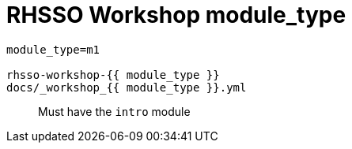 = RHSSO Workshop module_type

```
module_type=m1

rhsso-workshop-{{ module_type }}
docs/_workshop_{{ module_type }}.yml
```

> Must have the `intro` module
